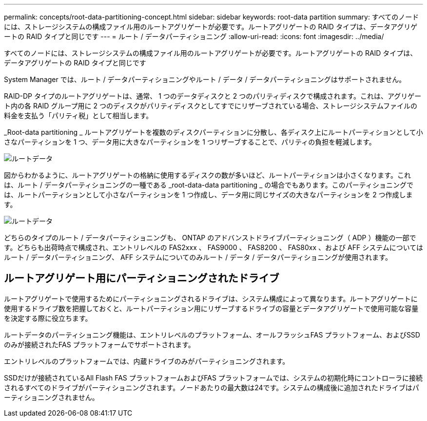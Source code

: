 ---
permalink: concepts/root-data-partitioning-concept.html 
sidebar: sidebar 
keywords: root-data partition 
summary: すべてのノードには、ストレージシステムの構成ファイル用のルートアグリゲートが必要です。ルートアグリゲートの RAID タイプは、データアグリゲートの RAID タイプと同じです 
---
= ルート / データパーティショニング
:allow-uri-read: 
:icons: font
:imagesdir: ../media/


[role="lead"]
すべてのノードには、ストレージシステムの構成ファイル用のルートアグリゲートが必要です。ルートアグリゲートの RAID タイプは、データアグリゲートの RAID タイプと同じです

System Manager では、ルート / データパーティショニングやルート / データ / データパーティショニングはサポートされません。

RAID-DP タイプのルートアグリゲートは、通常、 1 つのデータディスクと 2 つのパリティディスクで構成されます。これは、アグリゲート内の各 RAID グループ用に 2 つのディスクがパリティディスクとしてすでにリザーブされている場合、ストレージシステムファイルの料金を支払う「パリティ税」として相当します。

_Root-data partitioning _ ルートアグリゲートを複数のディスクパーティションに分散し、各ディスク上にルートパーティションとして小さなパーティションを 1 つ、データ用に大きなパーティションを 1 つリザーブすることで、パリティの負担を軽減します。

image::../media/root-data.gif[ルートデータ]

図からわかるように、ルートアグリゲートの格納に使用するディスクの数が多いほど、ルートパーティションは小さくなります。これは、ルート / データパーティショニングの一種である _root-data-data partitioning _ の場合でもあります。このパーティショニングでは、ルートパーティションとして小さなパーティションを 1 つ作成し、データ用に同じサイズの大きなパーティションを 2 つ作成します。

image::../media/root-data-data.gif[ルートデータ]

どちらのタイプのルート / データパーティショニングも、 ONTAP のアドバンストドライブパーティショニング（ ADP ）機能の一部です。どちらも出荷時点で構成され、エントリレベルの FAS2xxx 、 FAS9000 、 FAS8200 、 FAS80xx 、および AFF システムについてはルート / データパーティショニング、 AFF システムについてのみルート / データ / データパーティショニングが使用されます。



== ルートアグリゲート用にパーティショニングされたドライブ

ルートアグリゲートで使用するためにパーティショニングされるドライブは、システム構成によって異なります。ルートアグリゲートに使用するドライブ数を把握しておくと、ルートパーティション用にリザーブするドライブの容量とデータアグリゲートで使用可能な容量を決定する際に役立ちます。

ルートデータのパーティショニング機能は、エントリレベルのプラットフォーム、オールフラッシュFAS プラットフォーム、およびSSDのみが接続されたFAS プラットフォームでサポートされます。

エントリレベルのプラットフォームでは、内蔵ドライブのみがパーティショニングされます。

SSDだけが接続されているAll Flash FAS プラットフォームおよびFAS プラットフォームでは、システムの初期化時にコントローラに接続されるすべてのドライブがパーティショニングされます。ノードあたりの最大数は24です。システムの構成後に追加されたドライブはパーティショニングされません。
